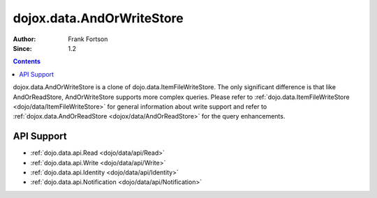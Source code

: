 .. _dojox/data/AndOrWriteStore:

==========================
dojox.data.AndOrWriteStore
==========================

:Author: Frank Fortson
:Since: 1.2

.. contents ::
  :depth: 3

dojox.data.AndOrWriteStore is a clone of dojo.data.ItemFileWriteStore. The only significant difference is that like AndOrReadStore, AndOrWriteStore supports more complex queries. Please refer to :ref:`dojo.data.ItemFileWriteStore <dojo/data/ItemFileWriteStore>` for general information about write support and refer to :ref:`dojox.data.AndOrReadStore <dojox/data/AndOrReadStore>` for the query enhancements.

API Support
===========

* :ref:`dojo.data.api.Read <dojo/data/api/Read>`
* :ref:`dojo.data.api.Write <dojo/data/api/Write>`
* :ref:`dojo.data.api.Identity <dojo/data/api/Identity>`
* :ref:`dojo.data.api.Notification <dojo/data/api/Notification>`
